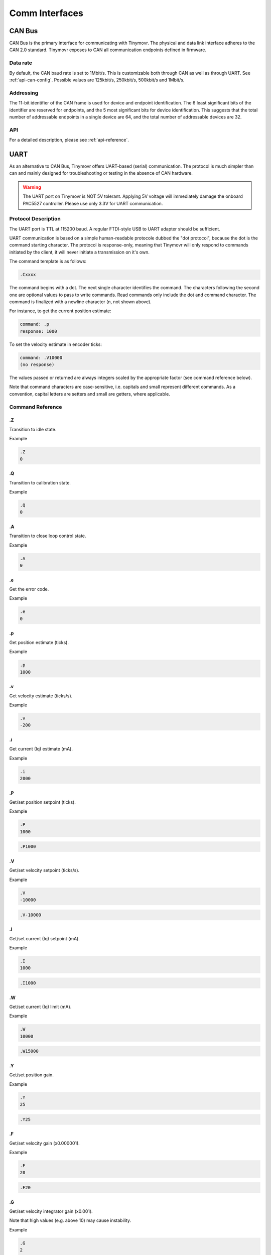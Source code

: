 ***************
Comm Interfaces
***************


CAN Bus
-------

CAN Bus is the primary interface for communicating with Tinymovr. The physical and data link interface adheres to the CAN 2.0 standard. Tinymovr exposes to CAN all communication endpoints defined in firmware.

Data rate
#########

By default, the CAN baud rate is set to 1Mbit/s. This is customizable both through CAN as well as through UART. See :ref:`api-can-config`. Possible values are 125kbit/s, 250kbit/s, 500kbit/s and 1Mbit/s.

Addressing
##########

The 11-bit identifier of the CAN frame is used for device and endpoint identification. The 6 least significant bits of the identifier are reserved for endpoints, and the 5 most significant bits for device identification. This suggests that the total number of addressable endpoints in a single device are 64, and the total number of addressable devices are 32. 

API
###

For a detailed description, please see :ref:`api-reference`.


UART
----

As an alternative to CAN Bus, Tinymovr offers UART-based (serial) communication. The protocol is much simpler than can and mainly designed for troubleshooting or testing in the absence of CAN hardware.

.. warning::
   The UART port on Tinymovr is NOT 5V tolerant. Applying 5V voltage will immediately damage the onboard PAC5527 controller. Please use only 3.3V for UART communication.

Protocol Description
####################

The UART port is TTL at 115200 baud. A regular FTDI-style USB to UART adapter should be sufficient.

UART communication is based on a simple human-readable protocole dubbed the "dot protocol", because the dot is the command starting character. The protocol is response-only, meaning that Tinymovr will only respond to commands initiated by the client, it will never initiate a transmission on it's own.

The command template is as follows:

.. code-block:: shell

    .Cxxxx

The command begins with a dot. The next single character identifies the command. The characters following the second one are optional values to pass to write commands. Read commands only include the dot and command character. The command is finalized with a newline character (\n, not shown above).

For instance, to get the current position estimate:

.. code-block:: shell

    command: .p
    response: 1000

To set the velocity estimate in encoder ticks:

.. code-block:: shell

    command: .V10000
    (no response)

The values passed or returned are always integers scaled by the appropriate factor (see command reference below).

Note that command characters are case-sensitive, i.e. capitals and small represent different commands. As a convention, capital letters are setters and small are getters, where applicable.

Command Reference
#################

.Z
==

Transition to idle state.

Example

.. code-block:: shell

    .Z
    0

.Q
==

Transition to calibration state.

Example

.. code-block:: shell

    .Q
    0

.A
==

Transition to close loop control state.

Example

.. code-block:: shell

    .A
    0

.e
==

Get the error code.

Example

.. code-block:: shell

    .e
    0

.p
==

Get position estimate (ticks).

Example

.. code-block:: shell

    .p
    1000

.v
==

Get velocity estimate (ticks/s).


Example

.. code-block:: shell

    .v
    -200

.i
==

Get current (Iq) estimate (mA).

Example

.. code-block:: shell

    .i
    2000

.P
==

Get/set position setpoint (ticks).

Example

.. code-block:: shell

    .P
    1000

.. code-block:: shell

    .P1000

.V
==

Get/set velocity setpoint (ticks/s).

Example

.. code-block:: shell

    .V
    -10000

.. code-block:: shell

    .V-10000

.I
==

Get/set current (Iq) setpoint (mA).

Example

.. code-block:: shell

    .I
    1000

.. code-block:: shell

    .I1000

.W
==

Get/set current (Iq) limit (mA).

Example

.. code-block:: shell

    .W
    10000

.. code-block:: shell

    .W15000
    
.Y
==

Get/set position gain.

Example

.. code-block:: shell

    .Y
    25

.. code-block:: shell

    .Y25
    
.F
==

Get/set velocity gain (x0.000001).

Example

.. code-block:: shell

    .F
    20

.. code-block:: shell

    .F20

.G
==

Get/set velocity integrator gain (x0.001).

Note that high values (e.g. above 10) may cause instability.

Example

.. code-block:: shell

    .G
    2

.. code-block:: shell

    .G2

.h
==

Get motor phase resistance (mOhm).

Example

.. code-block:: shell

    .h
    200

.l
==

Get motor phase inductance (μH).

Example

.. code-block:: shell

    .l
    2000

.R
==

Reset the MCU.

Example

.. code-block:: shell

    .R

.S
==

Save board configuration.

Example

.. code-block:: shell

    .S

.X
==

Erase board configuration and reset.

Example

.. code-block:: shell

    .X
